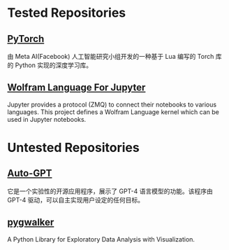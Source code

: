 * Tested Repositories
** [[https://pytorch.org][PyTorch]]
由 Meta AI(Facebook) 人工智能研究小组开发的一种基于 Lua 编写的 Torch 库的 Python 实现的深度学习库。

** [[https://github.com/WolframResearch/WolframLanguageForJupyter][Wolfram Language For Jupyter]]
Jupyter provides a protocol (ZMQ) to connect their notebooks to various languages. This project defines a Wolfram Language kernel which can be used in Jupyter notebooks.

* Untested Repositories
** [[https://github.com/Significant-Gravitas/Auto-GPT][Auto-GPT]]
它是一个实验性的开源应用程序，展示了 GPT-4 语言模型的功能。该程序由 GPT-4 驱动，可以自主实现用户设定的任何目标。

** [[https://github.com/Kanaries/pygwalker][pygwalker]]
A Python Library for Exploratory Data Analysis with Visualization.
